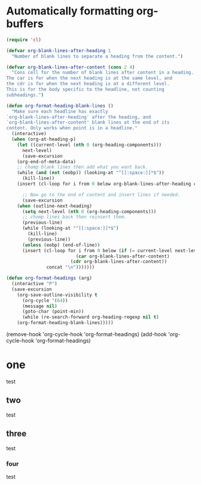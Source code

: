 * Automatically formatting org-buffers
  :PROPERTIES:
  :ID:       032B7CC2-ED01-4F2D-B3E5-7F0E57A403FF
  :END:

#+BEGIN_SRC emacs-lisp
(require 'cl)

(defvar org-blank-lines-after-heading 1
  "Number of blank lines to separate a heading from the content.")

(defvar org-blank-lines-after-content (cons 2 4) 
  "Cons cell for the number of blank lines after content in a heading.
The car is for when the next heading is at the same level, and
the cdr is for when the next heading is at a different level.
This is for the body specific to the headline, not counting
subheadings.")

(defun org-format-heading-blank-lines ()
  "Make sure each headline has exactly
`org-blank-lines-after-heading' after the heading, and
`org-blank-lines-after-content' blank lines at the end of its
content. Only works when point is in a headline."
  (interactive)
  (when (org-at-heading-p)
    (let ((current-level (nth 0 (org-heading-components)))
	  next-level)
      (save-excursion
	(org-end-of-meta-data)
	;; chomp blank lines then add what you want back.
	(while (and (not (eobp)) (looking-at "^[[:space:]]*$"))
	  (kill-line))
	(insert (cl-loop for i from 0 below org-blank-lines-after-heading concat "\n")))
      
      ;; Now go to the end of content and insert lines if needed.
      (save-excursion
	(when (outline-next-heading)
	  (setq next-level (nth 0 (org-heading-components)))
	  ;; chomp lines back then reinsert them.
	  (previous-line)
	  (while (looking-at "^[[:space:]]*$")
	    (kill-line)
	    (previous-line))
	  (unless (eobp) (end-of-line))
	  (insert (cl-loop for i from 0 below (if (= current-level next-level)
						  (car org-blank-lines-after-content)
						(cdr org-blank-lines-after-content))
			   concat "\n")))))))

(defun org-format-headings (arg)
  (interactive "P")
  (save-excursion
    (org-save-outline-visibility t
      (org-cycle '(64))
      (message nil)
      (goto-char (point-min))
      (while (re-search-forward org-heading-regexp nil t)
	(org-format-heading-blank-lines)))))
#+END_SRC

#+RESULTS:
: org-format-headings

(remove-hook 'org-cycle-hook 'org-format-headings)
(add-hook 'org-cycle-hook 'org-format-headings)


* one

test




** two

test


** three

test




*** four

test

